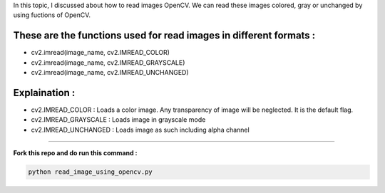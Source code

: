 In this topic, I discussed about how to read images OpenCV. We can read these images colored, gray or unchanged by using fuctions of OpenCV.

These are the functions used for read images in different formats :
___________________________

* cv2.imread(image_name, cv2.IMREAD_COLOR)
* cv2.imread(image_name, cv2.IMREAD_GRAYSCALE)
* cv2.imread(image_name, cv2.IMREAD_UNCHANGED)

**Explaination :**
_________________

* cv2.IMREAD_COLOR : Loads a color image. Any transparency of image will be neglected. It is the default flag.
* cv2.IMREAD_GRAYSCALE : Loads image in grayscale mode
* cv2.IMREAD_UNCHANGED : Loads image as such including alpha channel
____________________

**Fork this repo and do run this command :**

.. code-block:: text

    python read_image_using_opencv.py
    
    
.. image:: images/read_color_image.PNG
